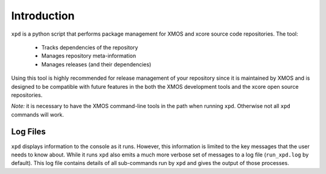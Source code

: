 Introduction
============

``xpd`` is a python script that performs package management for XMOS
and xcore source code repositories. The tool:

   * Tracks dependencies of the repository
   * Manages repository meta-information
   * Manages releases (and their dependencies)

Using this tool is highly recommended for release management of your
repository since it is maintained by XMOS and is designed to be compatible with
future features in the both the XMOS development tools and the xcore
open source repositories.

*Note:* it is necessary to have the XMOS command-line tools in the path when
running ``xpd``. Otherwise not all ``xpd`` commands will work.

Log Files
---------

``xpd`` displays information to the console as it runs. However, this information
is limited to the key messages that the user needs to know about. While it runs
``xpd`` also emits a much more verbose set of messages to a log file (``run_xpd.log``
by default). This log file contains details of all sub-commands run by ``xpd``
and gives the output of those processes.
